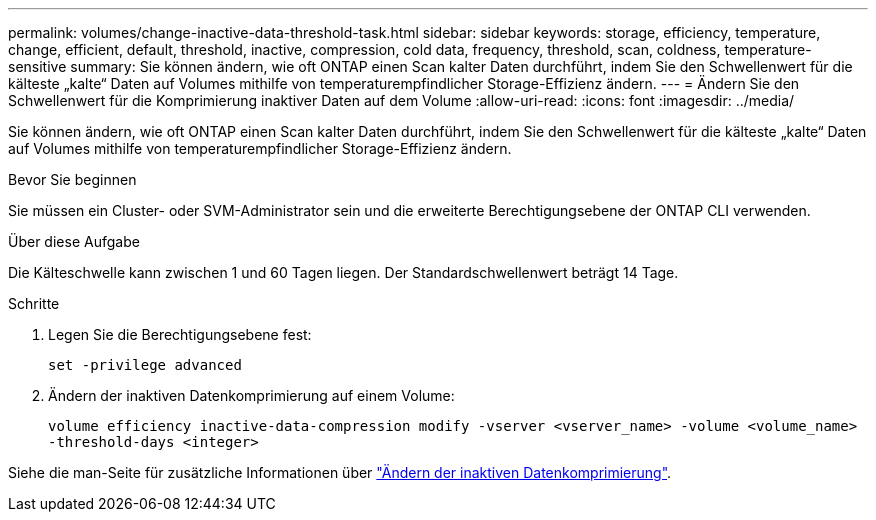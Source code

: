 ---
permalink: volumes/change-inactive-data-threshold-task.html 
sidebar: sidebar 
keywords: storage, efficiency, temperature, change, efficient, default, threshold, inactive, compression, cold data, frequency, threshold, scan, coldness, temperature-sensitive 
summary: Sie können ändern, wie oft ONTAP einen Scan kalter Daten durchführt, indem Sie den Schwellenwert für die kälteste „kalte“ Daten auf Volumes mithilfe von temperaturempfindlicher Storage-Effizienz ändern. 
---
= Ändern Sie den Schwellenwert für die Komprimierung inaktiver Daten auf dem Volume
:allow-uri-read: 
:icons: font
:imagesdir: ../media/


[role="lead"]
Sie können ändern, wie oft ONTAP einen Scan kalter Daten durchführt, indem Sie den Schwellenwert für die kälteste „kalte“ Daten auf Volumes mithilfe von temperaturempfindlicher Storage-Effizienz ändern.

.Bevor Sie beginnen
Sie müssen ein Cluster- oder SVM-Administrator sein und die erweiterte Berechtigungsebene der ONTAP CLI verwenden.

.Über diese Aufgabe
Die Kälteschwelle kann zwischen 1 und 60 Tagen liegen. Der Standardschwellenwert beträgt 14 Tage.

.Schritte
. Legen Sie die Berechtigungsebene fest:
+
`set -privilege advanced`

. Ändern der inaktiven Datenkomprimierung auf einem Volume:
+
`volume efficiency inactive-data-compression modify -vserver <vserver_name> -volume <volume_name> -threshold-days <integer>`



Siehe die man-Seite für zusätzliche Informationen über link:https://docs.netapp.com/us-en/ontap-cli/volume-efficiency-inactive-data-compression-modify.html#description["Ändern der inaktiven Datenkomprimierung"].
